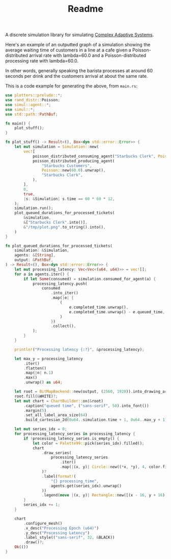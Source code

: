 #+title: Readme

A discrete simulation library for simulating [[https://authors.library.caltech.edu/60491/1/MGM%20113.pdf][Complex Adaptive Systems]].

Here's an example of an outputted graph of a simulation showing the average
waiting time of customers in a line at a cafe given a Poisson-distributed
arrival rate with lambda=60.0 and a Poisson-distributed processing rate with
lambda=60.0.

In other words, generally speaking the barista processes at around 60 seconds
per drink and the customers arrival at about the same rate.

[[./readme-assets/2.png]]

This is a code example for generating the above, from =main.rs=:

#+BEGIN_SRC rust
use plotters::prelude::*;
use rand_distr::Poisson;
use simul::agent::*;
use simul::*;
use std::path::PathBuf;

fn main() {
    plot_stuff();
}

fn plot_stuff() -> Result<(), Box<dyn std::error::Error>> {
    let mut simulation = Simulation::new(
        vec![
            poisson_distributed_consuming_agent("Starbucks Clerk", Poisson::new(60.0).unwrap()),
            poisson_distributed_producing_agent(
                "Starbucks Customers",
                Poisson::new(60.0).unwrap(),
                "Starbucks Clerk",
            ),
        ],
        0,
        true,
        |s: &Simulation| s.time == 60 * 60 * 12,
    );
    simulation.run();
    plot_queued_durations_for_processed_tickets(
        &simulation,
        &["Starbucks Clerk".into()],
        &"/tmp/plot.png".to_string().into(),
    )
}

fn plot_queued_durations_for_processed_tickets(
    simulation: &Simulation,
    agents: &[String],
    output: &PathBuf,
) -> Result<(), Box<dyn std::error::Error>> {
    let mut processing_latency: Vec<Vec<(u64, u64)>> = vec![];
    for a in agents.iter() {
        if let Some(consumed) = simulation.consumed_for_agent(a) {
            processing_latency.push(
                consumed
                    .into_iter()
                    .map(|e| {
                        (
                            e.completed_time.unwrap(),
                            e.completed_time.unwrap() - e.queued_time,
                        )
                    })
                    .collect(),
            );
        }
    }

    println!("Processing latency {:?}", &processing_latency);

    let max_y = processing_latency
        .iter()
        .flatten()
        .map(|n| n.1)
        .max()
        .unwrap() as u64;

    let root = BitMapBackend::new(output, (2560, 1920)).into_drawing_area();
    root.fill(&WHITE)?;
    let mut chart = ChartBuilder::on(&root)
        .caption("queued time", ("sans-serif", 50).into_font())
        .margin(5)
        .set_all_label_area_size(64)
        .build_cartesian_2d(0u64..simulation.time + 1, 0u64..max_y + 1)?;

    let mut series_idx = 0;
    for processing_latency_series in processing_latency {
        if !processing_latency_series.is_empty() {
            let color = Palette99::pick(series_idx).filled();
            chart
                .draw_series(
                    processing_latency_series
                        .iter()
                        .map(|(x, y)| Circle::new((*x, *y), 4, color.filled())),
                )?
                .label(format!(
                    "{} processing_time",
                    agents.get(series_idx).unwrap()
                ))
                .legend(move |(x, y)| Rectangle::new([(x - 16, y + 16), (x + 16, y - 16)], color));
        }
        series_idx += 1;
    }

    chart
        .configure_mesh()
        .x_desc("Processing Epoch (u64)")
        .y_desc("Processing Latency")
        .label_style(("sans-serif", 32, &BLACK))
        .draw()?;
    Ok(())
}
#+END_SRC
